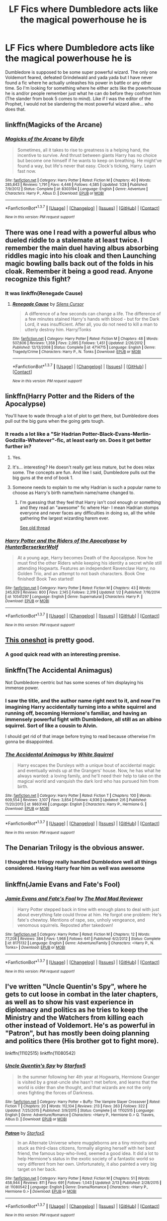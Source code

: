 #+TITLE: LF Fics where Dumbledore acts like the magical powerhouse he is

* LF Fics where Dumbledore acts like the magical powerhouse he is
:PROPERTIES:
:Author: AJ13071997
:Score: 33
:DateUnix: 1456897096.0
:DateShort: 2016-Mar-02
:FlairText: Request
:END:
Dumbledore is supposed to be some super powerful wizard. The only one Voldemort feared, defeated Grindelwald and yada yada but I have never found a fic where he actually unleashes his power in battle or any other time. So I'm looking for something where he either acts like the powerhouse he is and/or people remember just what he can do before they confront him (The slander from book 5 comes to mind). Like if I was the editor of the Prophet, I would not be slandering the most powerful wizard alive... who does that.


** linkffn(Magicks of the Arcane)
:PROPERTIES:
:Author: tusing
:Score: 13
:DateUnix: 1456921749.0
:DateShort: 2016-Mar-02
:END:

*** [[http://www.fanfiction.net/s/8303194/1/][*/Magicks of the Arcane/*]] by [[https://www.fanfiction.net/u/2552465/Eilyfe][/Eilyfe/]]

#+begin_quote
  Sometimes, all it takes to rise to greatness is a helping hand, the incentive to survive. And thrust between giants Harry has no choice but become one himself if he wants to keep on breathing. He might've found a way, but life's never that easy. Clock's ticking, Harry. Learn fast now.
#+end_quote

^{/Site/: [[http://www.fanfiction.net/][fanfiction.net]] *|* /Category/: Harry Potter *|* /Rated/: Fiction M *|* /Chapters/: 40 *|* /Words/: 285,843 *|* /Reviews/: 1,791 *|* /Favs/: 4,446 *|* /Follows/: 4,585 *|* /Updated/: 1/28 *|* /Published/: 7/9/2012 *|* /Status/: Complete *|* /id/: 8303194 *|* /Language/: English *|* /Genre/: Adventure *|* /Characters/: Harry P., Albus D. *|* /Download/: [[http://www.p0ody-files.com/ff_to_ebook/ffn-bot/index.php?id=8303194&source=ff&filetype=epub][EPUB]] or [[http://www.p0ody-files.com/ff_to_ebook/ffn-bot/index.php?id=8303194&source=ff&filetype=mobi][MOBI]]}

--------------

*FanfictionBot*^{1.3.7} *|* [[[https://github.com/tusing/reddit-ffn-bot/wiki/Usage][Usage]]] | [[[https://github.com/tusing/reddit-ffn-bot/wiki/Changelog][Changelog]]] | [[[https://github.com/tusing/reddit-ffn-bot/issues/][Issues]]] | [[[https://github.com/tusing/reddit-ffn-bot/][GitHub]]] | [[[https://www.reddit.com/message/compose?to=%2Fu%2Ftusing][Contact]]]

^{/New in this version: PM request support!/}
:PROPERTIES:
:Author: FanfictionBot
:Score: 5
:DateUnix: 1456921815.0
:DateShort: 2016-Mar-02
:END:


** There was one I read with a powerful albus who dueled riddle to a stalemate at least twice. I remember the main duel having albus absorbing riddles magic into his cloak and then Launching magic bowling balls back out of the folds in his cloak. Remember it being a good read. Anyone recognize this fight?
:PROPERTIES:
:Author: Rippey715
:Score: 6
:DateUnix: 1456928186.0
:DateShort: 2016-Mar-02
:END:

*** It was linkffn(Renegade Cause)
:PROPERTIES:
:Score: 3
:DateUnix: 1456938302.0
:DateShort: 2016-Mar-02
:END:

**** [[http://www.fanfiction.net/s/4714715/1/][*/Renegade Cause/*]] by [[https://www.fanfiction.net/u/1613119/Silens-Cursor][/Silens Cursor/]]

#+begin_quote
  A difference of a few seconds can change a life. The difference of a few minutes stained Harry's hands with blood - but for the Dark Lord, it was insufficient. After all, you do not need to kill a man to utterly destroy him. Harry/Tonks
#+end_quote

^{/Site/: [[http://www.fanfiction.net/][fanfiction.net]] *|* /Category/: Harry Potter *|* /Rated/: Fiction M *|* /Chapters/: 48 *|* /Words/: 507,606 *|* /Reviews/: 1,358 *|* /Favs/: 2,095 *|* /Follows/: 1,451 *|* /Updated/: 2/26/2012 *|* /Published/: 12/13/2008 *|* /Status/: Complete *|* /id/: 4714715 *|* /Language/: English *|* /Genre/: Tragedy/Crime *|* /Characters/: Harry P., N. Tonks *|* /Download/: [[http://www.p0ody-files.com/ff_to_ebook/ffn-bot/index.php?id=4714715&source=ff&filetype=epub][EPUB]] or [[http://www.p0ody-files.com/ff_to_ebook/ffn-bot/index.php?id=4714715&source=ff&filetype=mobi][MOBI]]}

--------------

*FanfictionBot*^{1.3.7} *|* [[[https://github.com/tusing/reddit-ffn-bot/wiki/Usage][Usage]]] | [[[https://github.com/tusing/reddit-ffn-bot/wiki/Changelog][Changelog]]] | [[[https://github.com/tusing/reddit-ffn-bot/issues/][Issues]]] | [[[https://github.com/tusing/reddit-ffn-bot/][GitHub]]] | [[[https://www.reddit.com/message/compose?to=%2Fu%2Ftusing][Contact]]]

^{/New in this version: PM request support!/}
:PROPERTIES:
:Author: FanfictionBot
:Score: 4
:DateUnix: 1456938360.0
:DateShort: 2016-Mar-02
:END:


** linkffn(Harry Potter and the Riders of the Apocalypse)

You'll have to wade through a lot of plot to get there, but Dumbledore does pull out the big guns when the going gets tough.
:PROPERTIES:
:Author: Averant
:Score: 5
:DateUnix: 1456906763.0
:DateShort: 2016-Mar-02
:END:

*** It reads a lot like a "Sir Hadrian Potter-Black-Evans-Merlin-Godzilla-Whatever"-fic, at least early on. Does it get better further in?
:PROPERTIES:
:Author: Unkox
:Score: 5
:DateUnix: 1456926963.0
:DateShort: 2016-Mar-02
:END:

**** Yes.
:PROPERTIES:
:Author: Dankestmemelord
:Score: 2
:DateUnix: 1456927323.0
:DateShort: 2016-Mar-02
:END:


**** It's... interesting? He doesn't really get less mature, but he does relax some. The concepts are fun. And like I said, Dumbledore pulls out the big guns at the end of book 1.
:PROPERTIES:
:Author: Averant
:Score: 1
:DateUnix: 1456929616.0
:DateShort: 2016-Mar-02
:END:


**** Someone needs to explain to me why Hadrian is such a popular name to choose as Harry's birth name/twin name/name changed to.
:PROPERTIES:
:Author: Lamenardo
:Score: 1
:DateUnix: 1457422809.0
:DateShort: 2016-Mar-08
:END:

***** I'm guessing that they feel that Harry isn't cool enough or something and they read an "awesome" fic where Har- I mean Hadrian stomps everyone and never faces any difficulties in doing so, all the while gathering the largest wizarding harem ever.

[[https://www.reddit.com/r/HPfanfiction/comments/2dxqw7/hadrian_potter/][See old thread]]
:PROPERTIES:
:Author: Unkox
:Score: 1
:DateUnix: 1457445592.0
:DateShort: 2016-Mar-08
:END:


*** [[http://www.fanfiction.net/s/10541297/1/][*/Harry Potter and the Riders of the Apocalypse/*]] by [[https://www.fanfiction.net/u/801855/HunterBerserkerWolf][/HunterBerserkerWolf/]]

#+begin_quote
  At a young age, Harry becomes Death of the Apocalypse. Now he must find the other Riders while keeping his identity a secret while still attending Hogwarts. Features an independent Ravenclaw Harry, no Golden Trio, and an attempt to not bash characters. Book One finished! Book Two started!
#+end_quote

^{/Site/: [[http://www.fanfiction.net/][fanfiction.net]] *|* /Category/: Harry Potter *|* /Rated/: Fiction M *|* /Chapters/: 43 *|* /Words/: 245,929 *|* /Reviews/: 800 *|* /Favs/: 2,145 *|* /Follows/: 2,319 *|* /Updated/: 1/2 *|* /Published/: 7/16/2014 *|* /id/: 10541297 *|* /Language/: English *|* /Genre/: Supernatural *|* /Characters/: Harry P. *|* /Download/: [[http://www.p0ody-files.com/ff_to_ebook/ffn-bot/index.php?id=10541297&source=ff&filetype=epub][EPUB]] or [[http://www.p0ody-files.com/ff_to_ebook/ffn-bot/index.php?id=10541297&source=ff&filetype=mobi][MOBI]]}

--------------

*FanfictionBot*^{1.3.7} *|* [[[https://github.com/tusing/reddit-ffn-bot/wiki/Usage][Usage]]] | [[[https://github.com/tusing/reddit-ffn-bot/wiki/Changelog][Changelog]]] | [[[https://github.com/tusing/reddit-ffn-bot/issues/][Issues]]] | [[[https://github.com/tusing/reddit-ffn-bot/][GitHub]]] | [[[https://www.reddit.com/message/compose?to=%2Fu%2Ftusing][Contact]]]

^{/New in this version: PM request support!/}
:PROPERTIES:
:Author: FanfictionBot
:Score: 1
:DateUnix: 1456906776.0
:DateShort: 2016-Mar-02
:END:


** [[https://www.fanfiction.net/s/6739500/10/The-Warren][This oneshot]] is pretty good.
:PROPERTIES:
:Author: Almavet
:Score: 5
:DateUnix: 1456938474.0
:DateShort: 2016-Mar-02
:END:

*** A good quick read with an interesting premise.
:PROPERTIES:
:Author: who_is_your_daddy
:Score: 3
:DateUnix: 1457024089.0
:DateShort: 2016-Mar-03
:END:


** linkffn(The Accidental Animagus)

Not Dumbledore-centric but has some scenes of him displaying his immense power.
:PROPERTIES:
:Score: 3
:DateUnix: 1456941811.0
:DateShort: 2016-Mar-02
:END:

*** I saw the title, and the author name right next to it, and now I'm imagining Harry accidentally turning into a white squirrel and running off, becoming Hermione's familiar, and having an immensely powerful fight with Dumbledore, all still as an albino squirrel. Sort of like a cousin to Alvin.

I should get rid of that image before trying to read because otherwise I'm gonna be disappointed.
:PROPERTIES:
:Author: Lamenardo
:Score: 2
:DateUnix: 1457423020.0
:DateShort: 2016-Mar-08
:END:


*** [[http://www.fanfiction.net/s/9863146/1/][*/The Accidental Animagus/*]] by [[https://www.fanfiction.net/u/5339762/White-Squirrel][/White Squirrel/]]

#+begin_quote
  Harry escapes the Dursleys with a unique bout of accidental magic and eventually winds up at the Grangers' house. Now, he has what he always wanted: a loving family, and he'll need their help to take on the magical world and vanquish the dark lord who has pursued him from birth.
#+end_quote

^{/Site/: [[http://www.fanfiction.net/][fanfiction.net]] *|* /Category/: Harry Potter *|* /Rated/: Fiction T *|* /Chapters/: 100 *|* /Words/: 609,554 *|* /Reviews/: 3,107 *|* /Favs/: 3,854 *|* /Follows/: 4,936 *|* /Updated/: 2/6 *|* /Published/: 11/20/2013 *|* /id/: 9863146 *|* /Language/: English *|* /Characters/: Harry P., Hermione G. *|* /Download/: [[http://www.p0ody-files.com/ff_to_ebook/ffn-bot/index.php?id=9863146&source=ff&filetype=epub][EPUB]] or [[http://www.p0ody-files.com/ff_to_ebook/ffn-bot/index.php?id=9863146&source=ff&filetype=mobi][MOBI]]}

--------------

*FanfictionBot*^{1.3.7} *|* [[[https://github.com/tusing/reddit-ffn-bot/wiki/Usage][Usage]]] | [[[https://github.com/tusing/reddit-ffn-bot/wiki/Changelog][Changelog]]] | [[[https://github.com/tusing/reddit-ffn-bot/issues/][Issues]]] | [[[https://github.com/tusing/reddit-ffn-bot/][GitHub]]] | [[[https://www.reddit.com/message/compose?to=%2Fu%2Ftusing][Contact]]]

^{/New in this version: PM request support!/}
:PROPERTIES:
:Author: FanfictionBot
:Score: 1
:DateUnix: 1456941899.0
:DateShort: 2016-Mar-02
:END:


** The Denarian Trilogy is the obvious answer.
:PROPERTIES:
:Author: Lord_Anarchy
:Score: 7
:DateUnix: 1456923851.0
:DateShort: 2016-Mar-02
:END:

*** I thought the trilogy really handled Dumbledore well all things considered. Having Harry fear him as well was awesome
:PROPERTIES:
:Author: Doin_Doughty_Deeds
:Score: 3
:DateUnix: 1456998542.0
:DateShort: 2016-Mar-03
:END:


** linkffn(Jamie Evans and Fate's Fool)
:PROPERTIES:
:Author: Karinta
:Score: 3
:DateUnix: 1456904079.0
:DateShort: 2016-Mar-02
:END:

*** [[http://www.fanfiction.net/s/8175132/1/][*/Jamie Evans and Fate's Fool/*]] by [[https://www.fanfiction.net/u/699762/The-Mad-Mad-Reviewer][/The Mad Mad Reviewer/]]

#+begin_quote
  Harry Potter stepped back in time with enough plans to deal with just about everything fate could throw at him. He forgot one problem: He's fate's chewtoy. Mentions of rape, sex, unholy vengeance, and venomous squirrels. Reposted after takedown!
#+end_quote

^{/Site/: [[http://www.fanfiction.net/][fanfiction.net]] *|* /Category/: Harry Potter *|* /Rated/: Fiction M *|* /Chapters/: 12 *|* /Words/: 77,208 *|* /Reviews/: 384 *|* /Favs/: 1,968 *|* /Follows/: 641 *|* /Published/: 6/2/2012 *|* /Status/: Complete *|* /id/: 8175132 *|* /Language/: English *|* /Genre/: Adventure/Family *|* /Characters/: <Harry P., N. Tonks> *|* /Download/: [[http://www.p0ody-files.com/ff_to_ebook/ffn-bot/index.php?id=8175132&source=ff&filetype=epub][EPUB]] or [[http://www.p0ody-files.com/ff_to_ebook/ffn-bot/index.php?id=8175132&source=ff&filetype=mobi][MOBI]]}

--------------

*FanfictionBot*^{1.3.7} *|* [[[https://github.com/tusing/reddit-ffn-bot/wiki/Usage][Usage]]] | [[[https://github.com/tusing/reddit-ffn-bot/wiki/Changelog][Changelog]]] | [[[https://github.com/tusing/reddit-ffn-bot/issues/][Issues]]] | [[[https://github.com/tusing/reddit-ffn-bot/][GitHub]]] | [[[https://www.reddit.com/message/compose?to=%2Fu%2Ftusing][Contact]]]

^{/New in this version: PM request support!/}
:PROPERTIES:
:Author: FanfictionBot
:Score: 1
:DateUnix: 1456904138.0
:DateShort: 2016-Mar-02
:END:


** I've written "Uncle Quentin's Spy", where he gets to cut loose in combat in the later chapters, as well as to show his vast experience in diplomacy and politics as he tries to keep the Ministry and the Watchers from killing each other instead of Voldemort. He's as powerful in "Patron", but has mostly been doing planning and politics there (His brother got to fight more).

linkffn(11102515) linkffn(11080542)
:PROPERTIES:
:Author: Starfox5
:Score: 4
:DateUnix: 1456900857.0
:DateShort: 2016-Mar-02
:END:

*** [[http://www.fanfiction.net/s/11102515/1/][*/Uncle Quentin's Spy/*]] by [[https://www.fanfiction.net/u/2548648/Starfox5][/Starfox5/]]

#+begin_quote
  In the summer following her 4th year at Hogwarts, Hermione Granger is visited by a great-uncle she hasn't met before, and learns that the world is older than she thought, and that wizards are not the only ones fighting the forces of Darkness.
#+end_quote

^{/Site/: [[http://www.fanfiction.net/][fanfiction.net]] *|* /Category/: Harry Potter + Buffy: The Vampire Slayer Crossover *|* /Rated/: Fiction T *|* /Chapters/: 20 *|* /Words/: 112,104 *|* /Reviews/: 213 *|* /Favs/: 263 *|* /Follows/: 322 *|* /Updated/: 7/25/2015 *|* /Published/: 3/9/2015 *|* /Status/: Complete *|* /id/: 11102515 *|* /Language/: English *|* /Genre/: Adventure/Romance *|* /Characters/: <Harry P., Hermione G.> Q. Travers, Albus D. *|* /Download/: [[http://www.p0ody-files.com/ff_to_ebook/ffn-bot/index.php?id=11102515&source=ff&filetype=epub][EPUB]] or [[http://www.p0ody-files.com/ff_to_ebook/ffn-bot/index.php?id=11102515&source=ff&filetype=mobi][MOBI]]}

--------------

[[http://www.fanfiction.net/s/11080542/1/][*/Patron/*]] by [[https://www.fanfiction.net/u/2548648/Starfox5][/Starfox5/]]

#+begin_quote
  In an Alternate Universe where muggleborns are a tiny minority and stuck as third-class citizens, formally aligning herself with her best friend, the famous boy-who-lived, seemed a good idea. It did a lot to help Hermione's status in the exotic society of a fantastic world so very different from her own. Unfortunately, it also painted a very big target on her back.
#+end_quote

^{/Site/: [[http://www.fanfiction.net/][fanfiction.net]] *|* /Category/: Harry Potter *|* /Rated/: Fiction M *|* /Chapters/: 51 *|* /Words/: 458,944 *|* /Reviews/: 811 *|* /Favs/: 691 *|* /Follows/: 1,043 *|* /Updated/: 2/13 *|* /Published/: 2/28/2015 *|* /id/: 11080542 *|* /Language/: English *|* /Genre/: Drama/Romance *|* /Characters/: <Harry P., Hermione G.> *|* /Download/: [[http://www.p0ody-files.com/ff_to_ebook/ffn-bot/index.php?id=11080542&source=ff&filetype=epub][EPUB]] or [[http://www.p0ody-files.com/ff_to_ebook/ffn-bot/index.php?id=11080542&source=ff&filetype=mobi][MOBI]]}

--------------

*FanfictionBot*^{1.3.7} *|* [[[https://github.com/tusing/reddit-ffn-bot/wiki/Usage][Usage]]] | [[[https://github.com/tusing/reddit-ffn-bot/wiki/Changelog][Changelog]]] | [[[https://github.com/tusing/reddit-ffn-bot/issues/][Issues]]] | [[[https://github.com/tusing/reddit-ffn-bot/][GitHub]]] | [[[https://www.reddit.com/message/compose?to=%2Fu%2Ftusing][Contact]]]

^{/New in this version: PM request support!/}
:PROPERTIES:
:Author: FanfictionBot
:Score: 1
:DateUnix: 1456900888.0
:DateShort: 2016-Mar-02
:END:


** Thanks for all the suggestions everybody!
:PROPERTIES:
:Author: AJ13071997
:Score: 1
:DateUnix: 1457176645.0
:DateShort: 2016-Mar-05
:END:
